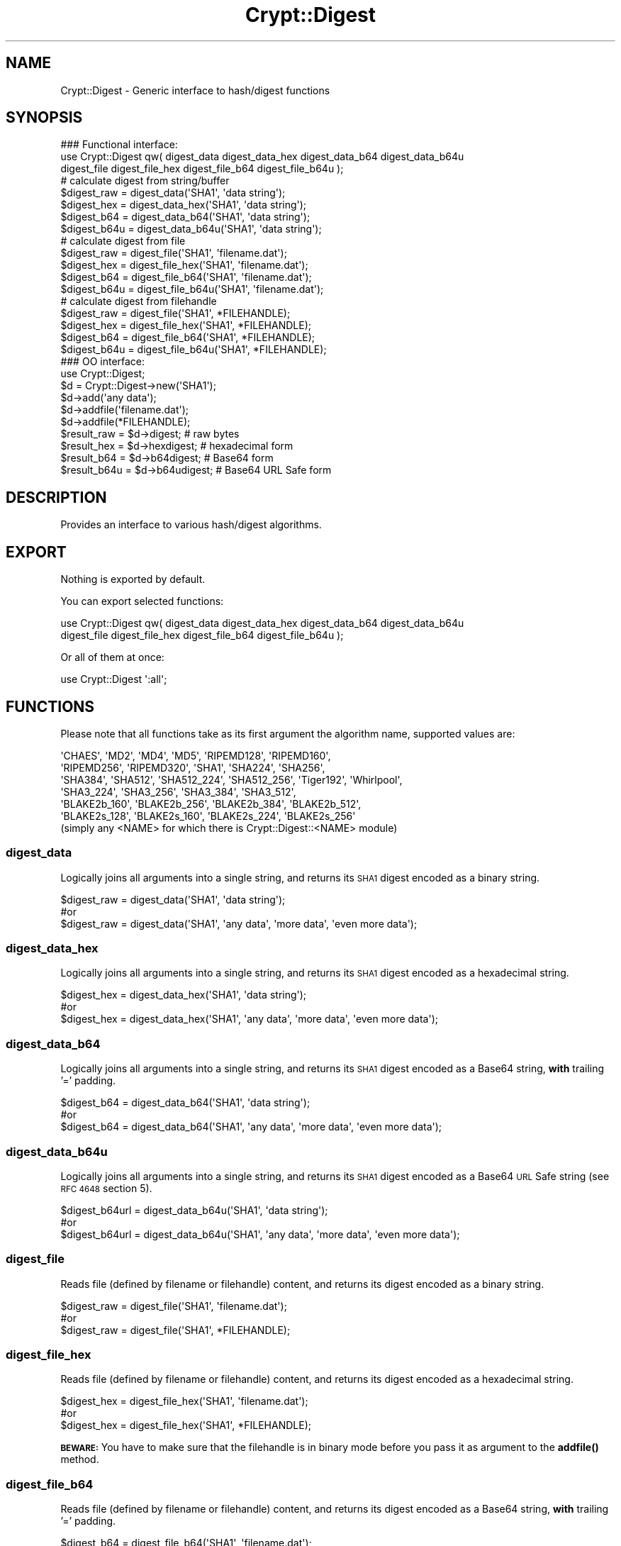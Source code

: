 .\" Automatically generated by Pod::Man 4.14 (Pod::Simple 3.40)
.\"
.\" Standard preamble:
.\" ========================================================================
.de Sp \" Vertical space (when we can't use .PP)
.if t .sp .5v
.if n .sp
..
.de Vb \" Begin verbatim text
.ft CW
.nf
.ne \\$1
..
.de Ve \" End verbatim text
.ft R
.fi
..
.\" Set up some character translations and predefined strings.  \*(-- will
.\" give an unbreakable dash, \*(PI will give pi, \*(L" will give a left
.\" double quote, and \*(R" will give a right double quote.  \*(C+ will
.\" give a nicer C++.  Capital omega is used to do unbreakable dashes and
.\" therefore won't be available.  \*(C` and \*(C' expand to `' in nroff,
.\" nothing in troff, for use with C<>.
.tr \(*W-
.ds C+ C\v'-.1v'\h'-1p'\s-2+\h'-1p'+\s0\v'.1v'\h'-1p'
.ie n \{\
.    ds -- \(*W-
.    ds PI pi
.    if (\n(.H=4u)&(1m=24u) .ds -- \(*W\h'-12u'\(*W\h'-12u'-\" diablo 10 pitch
.    if (\n(.H=4u)&(1m=20u) .ds -- \(*W\h'-12u'\(*W\h'-8u'-\"  diablo 12 pitch
.    ds L" ""
.    ds R" ""
.    ds C` ""
.    ds C' ""
'br\}
.el\{\
.    ds -- \|\(em\|
.    ds PI \(*p
.    ds L" ``
.    ds R" ''
.    ds C`
.    ds C'
'br\}
.\"
.\" Escape single quotes in literal strings from groff's Unicode transform.
.ie \n(.g .ds Aq \(aq
.el       .ds Aq '
.\"
.\" If the F register is >0, we'll generate index entries on stderr for
.\" titles (.TH), headers (.SH), subsections (.SS), items (.Ip), and index
.\" entries marked with X<> in POD.  Of course, you'll have to process the
.\" output yourself in some meaningful fashion.
.\"
.\" Avoid warning from groff about undefined register 'F'.
.de IX
..
.nr rF 0
.if \n(.g .if rF .nr rF 1
.if (\n(rF:(\n(.g==0)) \{\
.    if \nF \{\
.        de IX
.        tm Index:\\$1\t\\n%\t"\\$2"
..
.        if !\nF==2 \{\
.            nr % 0
.            nr F 2
.        \}
.    \}
.\}
.rr rF
.\" ========================================================================
.\"
.IX Title "Crypt::Digest 3"
.TH Crypt::Digest 3 "2020-08-25" "perl v5.32.0" "User Contributed Perl Documentation"
.\" For nroff, turn off justification.  Always turn off hyphenation; it makes
.\" way too many mistakes in technical documents.
.if n .ad l
.nh
.SH "NAME"
Crypt::Digest \- Generic interface to hash/digest functions
.SH "SYNOPSIS"
.IX Header "SYNOPSIS"
.Vb 3
\&   ### Functional interface:
\&   use Crypt::Digest qw( digest_data digest_data_hex digest_data_b64 digest_data_b64u
\&                         digest_file digest_file_hex digest_file_b64 digest_file_b64u );
\&
\&   # calculate digest from string/buffer
\&   $digest_raw  = digest_data(\*(AqSHA1\*(Aq, \*(Aqdata string\*(Aq);
\&   $digest_hex  = digest_data_hex(\*(AqSHA1\*(Aq, \*(Aqdata string\*(Aq);
\&   $digest_b64  = digest_data_b64(\*(AqSHA1\*(Aq, \*(Aqdata string\*(Aq);
\&   $digest_b64u = digest_data_b64u(\*(AqSHA1\*(Aq, \*(Aqdata string\*(Aq);
\&   # calculate digest from file
\&   $digest_raw  = digest_file(\*(AqSHA1\*(Aq, \*(Aqfilename.dat\*(Aq);
\&   $digest_hex  = digest_file_hex(\*(AqSHA1\*(Aq, \*(Aqfilename.dat\*(Aq);
\&   $digest_b64  = digest_file_b64(\*(AqSHA1\*(Aq, \*(Aqfilename.dat\*(Aq);
\&   $digest_b64u = digest_file_b64u(\*(AqSHA1\*(Aq, \*(Aqfilename.dat\*(Aq);
\&   # calculate digest from filehandle
\&   $digest_raw  = digest_file(\*(AqSHA1\*(Aq, *FILEHANDLE);
\&   $digest_hex  = digest_file_hex(\*(AqSHA1\*(Aq, *FILEHANDLE);
\&   $digest_b64  = digest_file_b64(\*(AqSHA1\*(Aq, *FILEHANDLE);
\&   $digest_b64u = digest_file_b64u(\*(AqSHA1\*(Aq, *FILEHANDLE);
\&
\&   ### OO interface:
\&   use Crypt::Digest;
\&
\&   $d = Crypt::Digest\->new(\*(AqSHA1\*(Aq);
\&   $d\->add(\*(Aqany data\*(Aq);
\&   $d\->addfile(\*(Aqfilename.dat\*(Aq);
\&   $d\->addfile(*FILEHANDLE);
\&   $result_raw  = $d\->digest;     # raw bytes
\&   $result_hex  = $d\->hexdigest;  # hexadecimal form
\&   $result_b64  = $d\->b64digest;  # Base64 form
\&   $result_b64u = $d\->b64udigest; # Base64 URL Safe form
.Ve
.SH "DESCRIPTION"
.IX Header "DESCRIPTION"
Provides an interface to various hash/digest algorithms.
.SH "EXPORT"
.IX Header "EXPORT"
Nothing is exported by default.
.PP
You can export selected functions:
.PP
.Vb 2
\&  use Crypt::Digest qw( digest_data digest_data_hex digest_data_b64 digest_data_b64u
\&                        digest_file digest_file_hex digest_file_b64 digest_file_b64u );
.Ve
.PP
Or all of them at once:
.PP
.Vb 1
\&  use Crypt::Digest \*(Aq:all\*(Aq;
.Ve
.SH "FUNCTIONS"
.IX Header "FUNCTIONS"
Please note that all functions take as its first argument the algorithm name, supported values are:
.PP
.Vb 6
\& \*(AqCHAES\*(Aq, \*(AqMD2\*(Aq, \*(AqMD4\*(Aq, \*(AqMD5\*(Aq, \*(AqRIPEMD128\*(Aq, \*(AqRIPEMD160\*(Aq,
\& \*(AqRIPEMD256\*(Aq, \*(AqRIPEMD320\*(Aq, \*(AqSHA1\*(Aq, \*(AqSHA224\*(Aq, \*(AqSHA256\*(Aq,
\& \*(AqSHA384\*(Aq, \*(AqSHA512\*(Aq, \*(AqSHA512_224\*(Aq, \*(AqSHA512_256\*(Aq, \*(AqTiger192\*(Aq, \*(AqWhirlpool\*(Aq,
\& \*(AqSHA3_224\*(Aq, \*(AqSHA3_256\*(Aq, \*(AqSHA3_384\*(Aq, \*(AqSHA3_512\*(Aq,
\& \*(AqBLAKE2b_160\*(Aq, \*(AqBLAKE2b_256\*(Aq, \*(AqBLAKE2b_384\*(Aq, \*(AqBLAKE2b_512\*(Aq,
\& \*(AqBLAKE2s_128\*(Aq, \*(AqBLAKE2s_160\*(Aq, \*(AqBLAKE2s_224\*(Aq, \*(AqBLAKE2s_256\*(Aq
\&
\& (simply any <NAME> for which there is Crypt::Digest::<NAME> module)
.Ve
.SS "digest_data"
.IX Subsection "digest_data"
Logically joins all arguments into a single string, and returns its \s-1SHA1\s0 digest encoded as a binary string.
.PP
.Vb 3
\& $digest_raw = digest_data(\*(AqSHA1\*(Aq, \*(Aqdata string\*(Aq);
\& #or
\& $digest_raw = digest_data(\*(AqSHA1\*(Aq, \*(Aqany data\*(Aq, \*(Aqmore data\*(Aq, \*(Aqeven more data\*(Aq);
.Ve
.SS "digest_data_hex"
.IX Subsection "digest_data_hex"
Logically joins all arguments into a single string, and returns its \s-1SHA1\s0 digest encoded as a hexadecimal string.
.PP
.Vb 3
\& $digest_hex = digest_data_hex(\*(AqSHA1\*(Aq, \*(Aqdata string\*(Aq);
\& #or
\& $digest_hex = digest_data_hex(\*(AqSHA1\*(Aq, \*(Aqany data\*(Aq, \*(Aqmore data\*(Aq, \*(Aqeven more data\*(Aq);
.Ve
.SS "digest_data_b64"
.IX Subsection "digest_data_b64"
Logically joins all arguments into a single string, and returns its \s-1SHA1\s0 digest encoded as a Base64 string, \fBwith\fR trailing '=' padding.
.PP
.Vb 3
\& $digest_b64 = digest_data_b64(\*(AqSHA1\*(Aq, \*(Aqdata string\*(Aq);
\& #or
\& $digest_b64 = digest_data_b64(\*(AqSHA1\*(Aq, \*(Aqany data\*(Aq, \*(Aqmore data\*(Aq, \*(Aqeven more data\*(Aq);
.Ve
.SS "digest_data_b64u"
.IX Subsection "digest_data_b64u"
Logically joins all arguments into a single string, and returns its \s-1SHA1\s0 digest encoded as a Base64 \s-1URL\s0 Safe string (see \s-1RFC 4648\s0 section 5).
.PP
.Vb 3
\& $digest_b64url = digest_data_b64u(\*(AqSHA1\*(Aq, \*(Aqdata string\*(Aq);
\& #or
\& $digest_b64url = digest_data_b64u(\*(AqSHA1\*(Aq, \*(Aqany data\*(Aq, \*(Aqmore data\*(Aq, \*(Aqeven more data\*(Aq);
.Ve
.SS "digest_file"
.IX Subsection "digest_file"
Reads file (defined by filename or filehandle) content, and returns its digest encoded as a binary string.
.PP
.Vb 3
\& $digest_raw = digest_file(\*(AqSHA1\*(Aq, \*(Aqfilename.dat\*(Aq);
\& #or
\& $digest_raw = digest_file(\*(AqSHA1\*(Aq, *FILEHANDLE);
.Ve
.SS "digest_file_hex"
.IX Subsection "digest_file_hex"
Reads file (defined by filename or filehandle) content, and returns its digest encoded as a hexadecimal string.
.PP
.Vb 3
\& $digest_hex = digest_file_hex(\*(AqSHA1\*(Aq, \*(Aqfilename.dat\*(Aq);
\& #or
\& $digest_hex = digest_file_hex(\*(AqSHA1\*(Aq, *FILEHANDLE);
.Ve
.PP
\&\fB\s-1BEWARE:\s0\fR You have to make sure that the filehandle is in binary mode before you pass it as argument to the \fBaddfile()\fR method.
.SS "digest_file_b64"
.IX Subsection "digest_file_b64"
Reads file (defined by filename or filehandle) content, and returns its digest encoded as a Base64 string, \fBwith\fR trailing '=' padding.
.PP
.Vb 3
\& $digest_b64 = digest_file_b64(\*(AqSHA1\*(Aq, \*(Aqfilename.dat\*(Aq);
\& #or
\& $digest_b64 = digest_file_b64(\*(AqSHA1\*(Aq, *FILEHANDLE);
.Ve
.SS "digest_file_b64u"
.IX Subsection "digest_file_b64u"
Reads file (defined by filename or filehandle) content, and returns its digest encoded as a Base64 \s-1URL\s0 Safe string (see \s-1RFC 4648\s0 section 5).
.PP
.Vb 3
\& $digest_b64url = digest_file_b64u(\*(AqSHA1\*(Aq, \*(Aqfilename.dat\*(Aq);
\& #or
\& $digest_b64url = digest_file_b64u(\*(AqSHA1\*(Aq, *FILEHANDLE);
.Ve
.SH "METHODS"
.IX Header "METHODS"
.SS "new"
.IX Subsection "new"
Constructor, returns a reference to the digest object.
.PP
.Vb 6
\& $d = Crypt::Digest\->new($name);
\& # $name could be: \*(AqCHAES\*(Aq, \*(AqMD2\*(Aq, \*(AqMD4\*(Aq, \*(AqMD5\*(Aq, \*(AqRIPEMD128\*(Aq, \*(AqRIPEMD160\*(Aq,
\& #                 \*(AqRIPEMD256\*(Aq, \*(AqRIPEMD320\*(Aq, \*(AqSHA1\*(Aq, \*(AqSHA224\*(Aq, \*(AqSHA256\*(Aq, \*(AqSHA384\*(Aq,
\& #                 \*(AqSHA512\*(Aq, \*(AqSHA512_224\*(Aq, \*(AqSHA512_256\*(Aq, \*(AqTiger192\*(Aq, \*(AqWhirlpool\*(Aq
\& #
\& # simply any <FUNCNAME> for which there is Crypt::Digest::<FUNCNAME> module
.Ve
.SS "clone"
.IX Subsection "clone"
Creates a copy of the digest object state and returns a reference to the copy.
.PP
.Vb 1
\& $d\->clone();
.Ve
.SS "reset"
.IX Subsection "reset"
Reinitialize the digest object state and returns a reference to the digest object.
.PP
.Vb 1
\& $d\->reset();
.Ve
.SS "add"
.IX Subsection "add"
All arguments are appended to the message we calculate digest for.
The return value is the digest object itself.
.PP
.Vb 3
\& $d\->add(\*(Aqany data\*(Aq);
\& #or
\& $d\->add(\*(Aqany data\*(Aq, \*(Aqmore data\*(Aq, \*(Aqeven more data\*(Aq);
.Ve
.PP
Note that all the following cases are equivalent:
.PP
.Vb 2
\& # case 1
\& $d\->add(\*(Aqaa\*(Aq, \*(Aqbb\*(Aq, \*(Aqcc\*(Aq);
\&
\& # case 2
\& $d\->add(\*(Aqaa\*(Aq);
\& $d\->add(\*(Aqbb\*(Aq);
\& $d\->add(\*(Aqcc\*(Aq);
\&
\& # case 3
\& $d\->add(\*(Aqaabbcc\*(Aq);
\&
\& # case 4
\& $d\->add(\*(Aqaa\*(Aq)\->add(\*(Aqbb\*(Aq)\->add(\*(Aqcc\*(Aq);
.Ve
.SS "addfile"
.IX Subsection "addfile"
The content of the file (or filehandle) is appended to the message we calculate digest for.
The return value is the digest object itself.
.PP
.Vb 3
\& $d\->addfile(\*(Aqfilename.dat\*(Aq);
\& #or
\& $d\->addfile(*FILEHANDLE);
.Ve
.PP
\&\fB\s-1BEWARE:\s0\fR You have to make sure that the filehandle is in binary mode before you pass it as argument to the \fBaddfile()\fR method.
.SS "add_bits"
.IX Subsection "add_bits"
This method is available mostly for compatibility with other Digest::SOMETHING modules on \s-1CPAN,\s0 you are very unlikely to need it.
The return value is the digest object itself.
.PP
.Vb 3
\& $d\->add_bits($bit_string);   # e.g. $d\->add_bits("111100001010");
\& #or
\& $d\->add_bits($data, $nbits); # e.g. $d\->add_bits("\exF0\exA0", 16);
.Ve
.PP
\&\fB\s-1BEWARE:\s0\fR It is not possible to add bits that are not a multiple of 8.
.SS "hashsize"
.IX Subsection "hashsize"
Returns the length of calculated digest in bytes (e.g. 32 for \s-1SHA\-256\s0).
.PP
.Vb 5
\& $d\->hashsize;
\& #or
\& Crypt::Digest\->hashsize(\*(AqSHA1\*(Aq);
\& #or
\& Crypt::Digest::hashsize(\*(AqSHA1\*(Aq);
.Ve
.SS "digest"
.IX Subsection "digest"
Returns the binary digest (raw bytes).
.PP
.Vb 1
\& $result_raw = $d\->digest();
.Ve
.SS "hexdigest"
.IX Subsection "hexdigest"
Returns the digest encoded as a hexadecimal string.
.PP
.Vb 1
\& $result_hex = $d\->hexdigest();
.Ve
.SS "b64digest"
.IX Subsection "b64digest"
Returns the digest encoded as a Base64 string, \fBwith\fR trailing '=' padding (\fB\s-1BEWARE:\s0\fR this padding
style might differ from other Digest::<\s-1SOMETHING\s0> modules on \s-1CPAN\s0).
.PP
.Vb 1
\& $result_b64 = $d\->b64digest();
.Ve
.SS "b64udigest"
.IX Subsection "b64udigest"
Returns the digest encoded as a Base64 \s-1URL\s0 Safe string (see \s-1RFC 4648\s0 section 5).
.PP
.Vb 1
\& $result_b64url = $d\->b64udigest();
.Ve
.SH "SEE ALSO"
.IX Header "SEE ALSO"
.IP "\(bu" 4
CryptX
.IP "\(bu" 4
Crypt::Digest tries to be compatible with Digest interface.
.IP "\(bu" 4
Check subclasses like Crypt::Digest::SHA1, Crypt::Digest::MD5, ...
